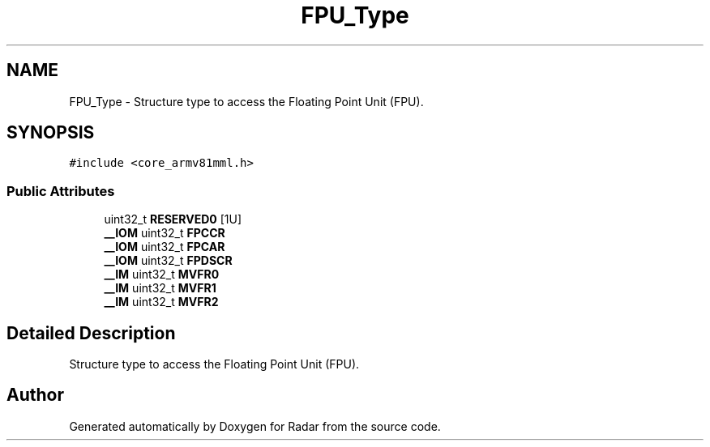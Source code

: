 .TH "FPU_Type" 3 "Version 1.0.0" "Radar" \" -*- nroff -*-
.ad l
.nh
.SH NAME
FPU_Type \- Structure type to access the Floating Point Unit (FPU)\&.  

.SH SYNOPSIS
.br
.PP
.PP
\fC#include <core_armv81mml\&.h>\fP
.SS "Public Attributes"

.in +1c
.ti -1c
.RI "uint32_t \fBRESERVED0\fP [1U]"
.br
.ti -1c
.RI "\fB__IOM\fP uint32_t \fBFPCCR\fP"
.br
.ti -1c
.RI "\fB__IOM\fP uint32_t \fBFPCAR\fP"
.br
.ti -1c
.RI "\fB__IOM\fP uint32_t \fBFPDSCR\fP"
.br
.ti -1c
.RI "\fB__IM\fP uint32_t \fBMVFR0\fP"
.br
.ti -1c
.RI "\fB__IM\fP uint32_t \fBMVFR1\fP"
.br
.ti -1c
.RI "\fB__IM\fP uint32_t \fBMVFR2\fP"
.br
.in -1c
.SH "Detailed Description"
.PP 
Structure type to access the Floating Point Unit (FPU)\&. 

.SH "Author"
.PP 
Generated automatically by Doxygen for Radar from the source code\&.
